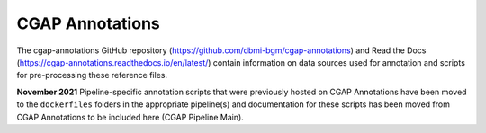 ================
CGAP Annotations
================

The cgap-annotations GitHub repository (https://github.com/dbmi-bgm/cgap-annotations) and Read the Docs (https://cgap-annotations.readthedocs.io/en/latest/) contain information on data sources used for annotation and scripts for pre-processing these reference files.

**November 2021** Pipeline-specific annotation scripts that were previously hosted on CGAP Annotations have been moved to the ``dockerfiles`` folders in the appropriate pipeline(s) and documentation for these scripts has been moved from CGAP Annotations to be included here (CGAP Pipeline Main). 
